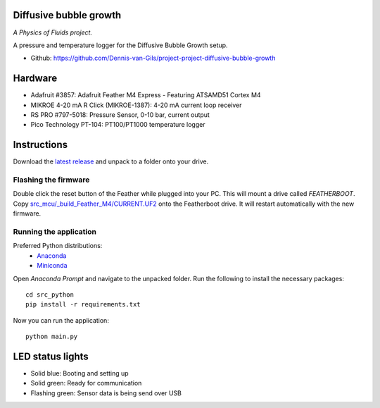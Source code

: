 .. image:: https://img.shields.io/badge/code%20style-black-000000.svg
    :target: https://github.com/psf/black
.. image:: https://img.shields.io/badge/License-MIT-purple.svg
    :target: https://github.com/Dennis-van-Gils/project-project-diffusive-bubble-growth/blob/master/LICENSE.txt

Diffusive bubble growth
=======================
*A Physics of Fluids project.*

A pressure and temperature logger for the Diffusive Bubble Growth setup.

- Github: https://github.com/Dennis-van-Gils/project-project-diffusive-bubble-growth

.. image:: https://raw.githubusercontent.com/Dennis-van-Gils/project-project-diffusive-bubble-growth/master/images/screenshot.png

Hardware
========
* Adafruit #3857: Adafruit Feather M4 Express - Featuring ATSAMD51 Cortex M4
* MIKROE 4-20 mA R Click (MIKROE-1387): 4-20 mA current loop receiver
* RS PRO #797-5018: Pressure Sensor, 0-10 bar, current output
* Pico Technology PT-104: PT100/PT1000 temperature logger

Instructions
============
Download the `latest release <https://github.com/Dennis-van-Gils/project-diffusive-bubble-growth/releases/latest>`_
and unpack to a folder onto your drive.

Flashing the firmware
---------------------

Double click the reset button of the Feather while plugged into your PC. This
will mount a drive called `FEATHERBOOT`. Copy
`src_mcu/_build_Feather_M4/CURRENT.UF2 <https://github.com/Dennis-van-Gils/project-diffusive-bubble-growth/raw/main/src_mcu/_build_Feather_M4/CURRENT.UF2>`_
onto the Featherboot drive. It will restart automatically with the new
firmware.

Running the application
-----------------------

Preferred Python distributions:
    * `Anaconda <https://www.anaconda.com>`_
    * `Miniconda <https://docs.conda.io/en/latest/miniconda.html>`_

Open `Anaconda Prompt` and navigate to the unpacked folder. Run the following to
install the necessary packages: ::

    cd src_python
    pip install -r requirements.txt

Now you can run the application: ::

    python main.py

LED status lights
=================

* Solid blue: Booting and setting up
* Solid green: Ready for communication
* Flashing green: Sensor data is being send over USB

